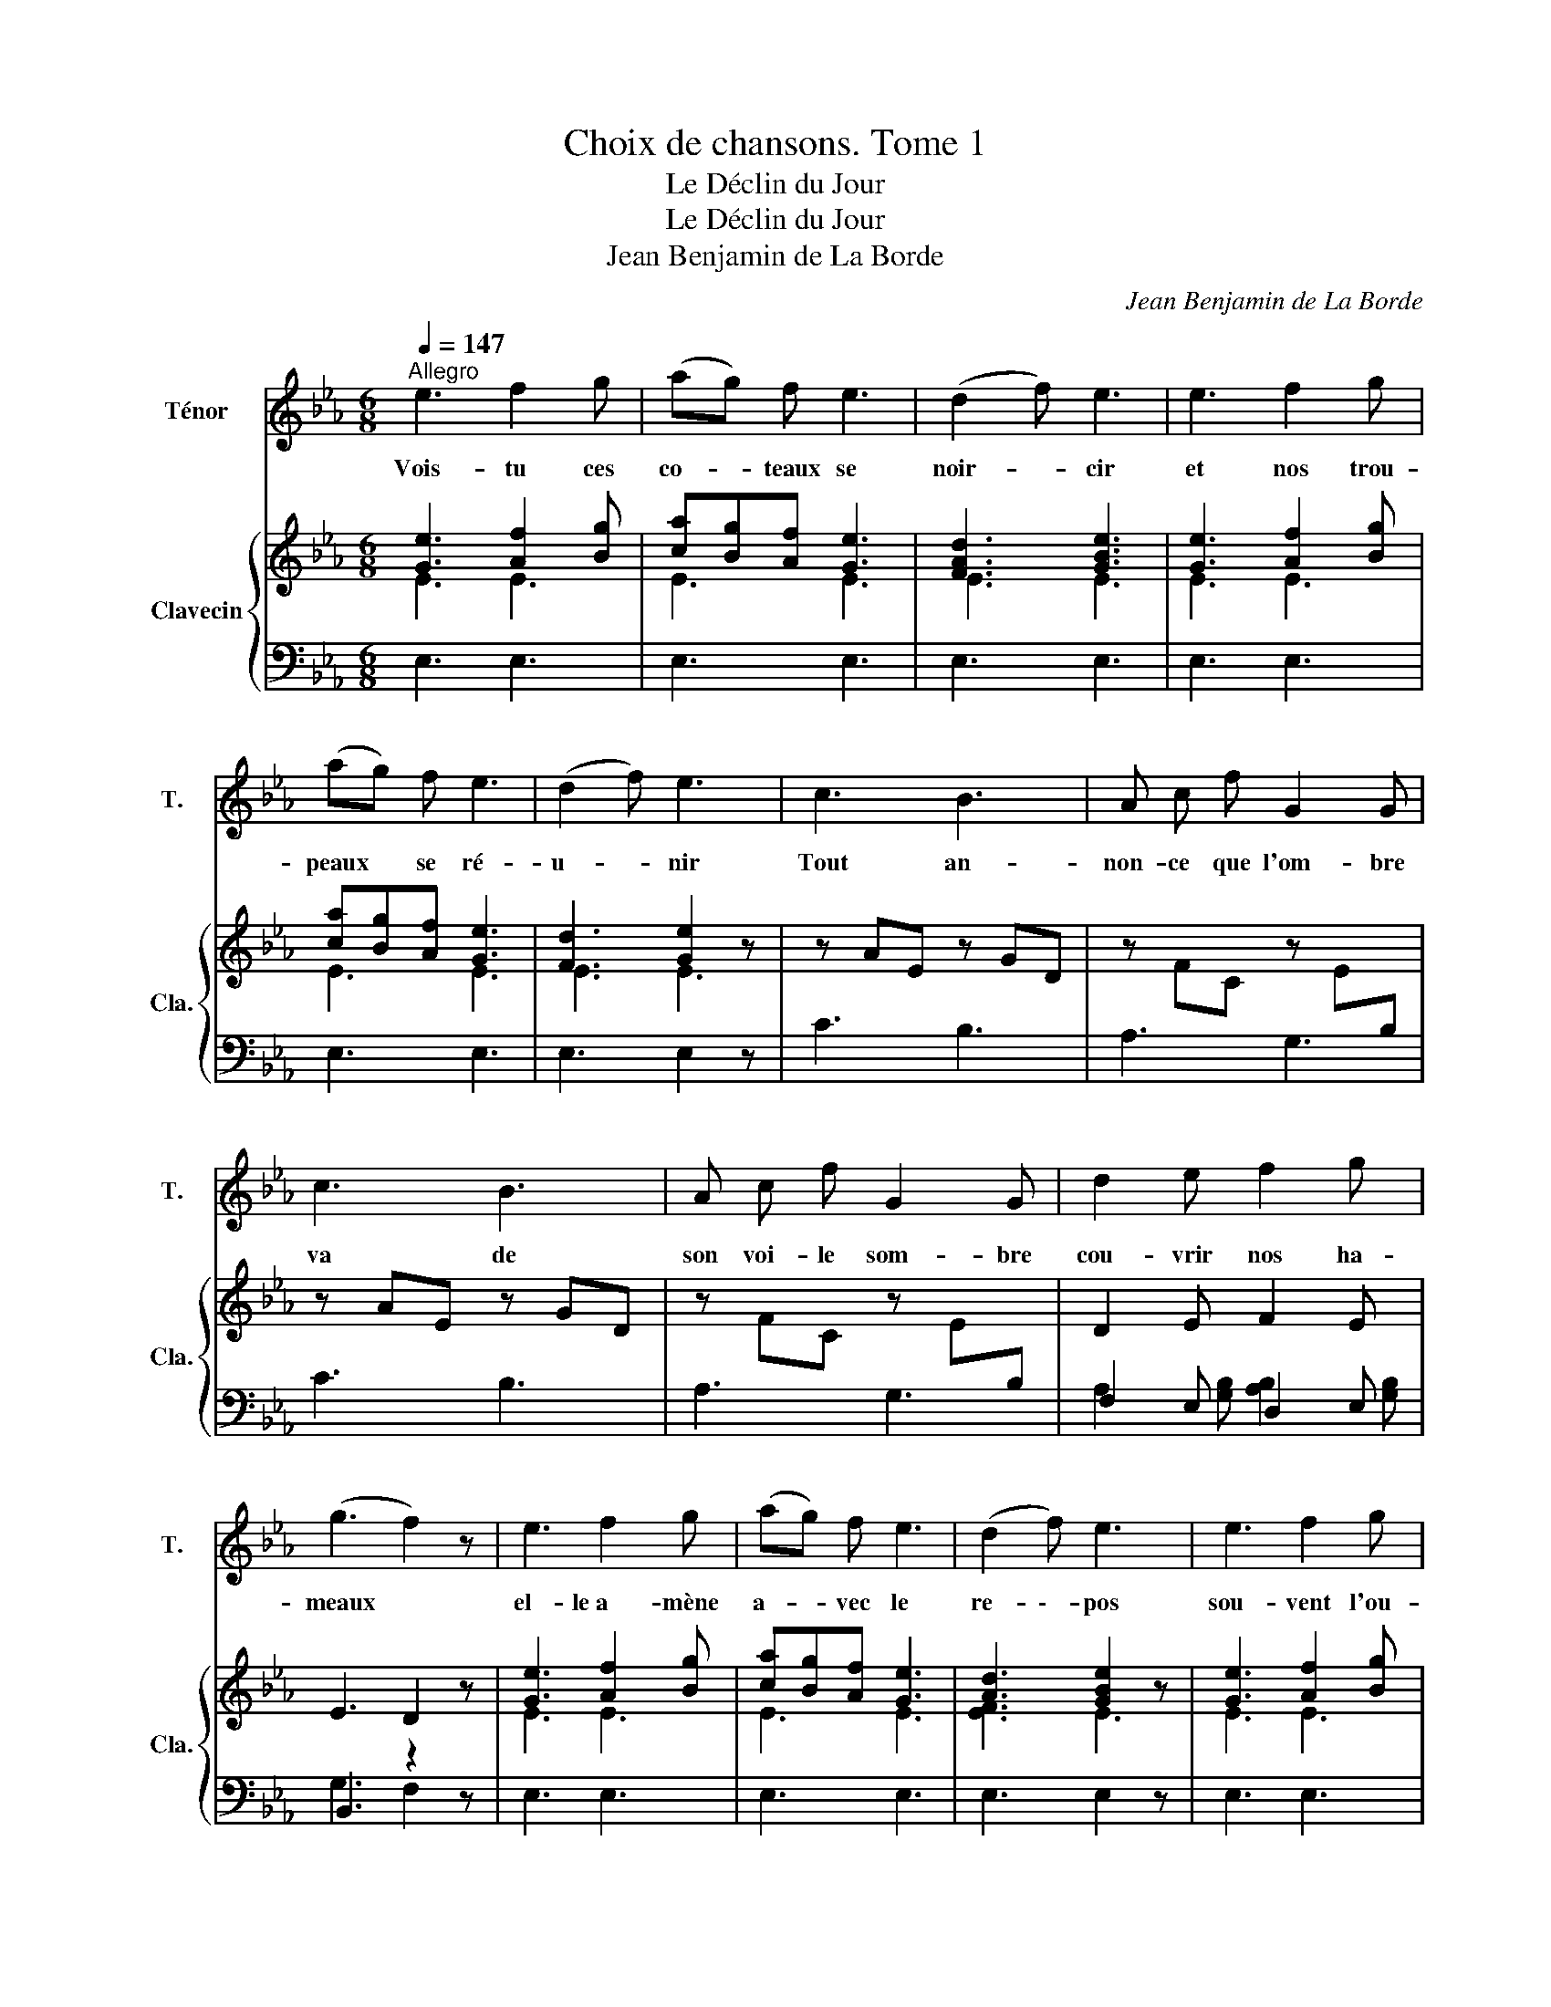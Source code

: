 X:1
T:Choix de chansons. Tome 1
T:Le Déclin du Jour
T:Le Déclin du Jour
T:Jean Benjamin de La Borde
C:Jean Benjamin de La Borde
Z:Jean Benjamin de La Borde
%%score 1 { ( 2 3 ) | ( 4 5 ) }
L:1/8
Q:1/4=147
M:6/8
K:Eb
V:1 treble nm="Ténor" snm="T."
V:2 treble nm="Clavecin" snm="Cla."
V:3 treble 
V:4 bass 
V:5 bass 
V:1
"^Allegro" e3 f2 g | (ag) f e3 | (d2 f) e3 | e3 f2 g | (ag) f e3 | (d2 f) e3 | c3 B3 | A c f G2 G | %8
w: Vois- tu ces|co- * teaux se|noir- * cir|et nos trou-|peaux * se ré-|u- * nir|Tout an-|non- ce que l'om- bre|
 c3 B3 | A c f G2 G | d2 e f2 g | (g3 f2) z | e3 f2 g | (ag) f e3 | (d2 f) e3 | e3 f2 g | %16
w: va de|son voi- le som- bre|cou- vrir nos ha-|meaux *|el- le a  - mène|a- * vec le|re- \-- pos|sou- vent l'ou-|
 (ag) g e3 | (d2 g) e2 B | (cd) e (fg) a | d2 B e2 a | g3{/g} (fe) f | (f3 g2) B | (cd) e (fg) a | %23
w: bli * de tous|nos * maux les|â- * mes a- * mou-|reu- ses la dé-|si- rent * tou-|jours, * ce|sont * les nuits * heu-|
 d2 B e2 a | g3{/g} (f(e) f) | (f3 !fermata!e2) z || B e B B3 | A F G A3 | G B e (gf) e | %29
w: reu- ses qui font|les beaux- _ _|jours.- _|Viens dans mes bras,|Que tes ap- pas|cou- ron- nent ma * con-|
{/f} e3 d2 z | f g f f3 | e c d e3 | d f e (dc) B |{/B} =A3{/G} F2 z | B =A B d2 d | c d e g f e | %36
w: fi ance,|mon ten- dre a- mour|pen- dant le jour|est ré- duit au * si-|len- ce;|Et mes sou- pirs fi-|nis- sent quand * * *|
 (d3{cB} c3) | B6 ||S!ff! f6- | f6- | f6- | f4 z f | g3 (cd) e | d f B c e =A | B6!D.S.! |] %45
w: men- \--|ce.|Viens-|_||* Viens|voir mes * dé-|sirs se chan- ger en plai-|sirs.|
V:2
 [Ge]3 [Af]2 [Bg] | [ca][Bg][Af] [Ge]3 | [FAd]3 [GBe]3 | [Ge]3 [Af]2 [Bg] | [ca][Bg][Af] [Ge]3 | %5
 [Fd]3 [Ge]2 z | z AE z GD | z FC z E[I:staff +1]B, |[I:staff -1] z AE z GD | %9
 z FC z E[I:staff +1]B, |[I:staff -1] D2 E F2 E | E3 D2 z | [Ge]3 [Af]2 [Bg] | [ca][Bg][Af] [Ge]3 | %14
 [Ad]3 [GBe]2 z | [Ge]3 [Af]2 [Bg] | [ca][Bg][Af] [Ae]3 | [FAd]3 [GBe]2 z | %18
 [CA][DB][Ec] [Fd][Ge][Af] | [DF]3 E2 E | E3 [DFA]3 | [DFA]3 [EGB]2 z | [CA][DB][Ec] [Fd][Ge][Af] | %23
 [DF]3 E2 E | E3 [DFA]3 | [DFA]3 !fermata![EGB]2 z || %26
 z[I:staff +1] B,G,[I:staff -1] z[I:staff +1] B,G, | %27
[I:staff -1] z[I:staff +1] B,A,[I:staff -1] z[I:staff +1] B,A, | %28
[I:staff -1] z[I:staff +1] B,G,[I:staff -1] z[I:staff +1] B,G, | [G,B,]3 [F,B,]2[I:staff -1] z | %30
 z FD z FD | z FE z FE | z FD z FD | z FC z FC | %34
 z[I:staff +1] B,F,[I:staff -1] z[I:staff +1] B,F, | %35
[I:staff -1] z[I:staff +1] B,G,[I:staff -1] z[I:staff +1] B,G, | B,3[I:staff -1] E3 | [DF]6 || %38
 [C=A][DB][Ec] [Ec][DB][CA] | [DB][Ec][Fd] [Fd][Ec][DB] | [C=A][DB][Ec] [Ec][DB][CA] | %41
 [DB][Ec][Fd] [Fd][Ec][DB] | [EGc]3 z2 [EGc] | [DFB]3 [CE=A]3 | [DFB]6 |] %45
V:3
 E3 E3 | E3 E3 | E3 E3 | E3 E3 | E3 E3 | E3 E3 | x6 | x6 | x6 | x6 | x6 | x6 | E3 E3 | E3 E3 | %14
 [EF]3 E3 | E3 E3 | E3 E3 | E3 E2 x | x6 | x6 | x6 | x6 | x6 | x6 | x6 | x6 || x6 | x6 | x6 | x6 | %30
 x6 | x6 | x6 | x6 | x6 | x6 | x6 | x6 || x6 | x6 | x6 | x6 | x6 | x6 | x6 |] %45
V:4
 E,3 E,3 | E,3 E,3 | E,3 E,3 | E,3 E,3 | E,3 E,3 | E,3 E,2 z | C3 B,3 | A,3 G,3 | C3 B,3 | %9
 A,3 G,3 | F,2 E, D,2 E, | B,,3 z2 z | E,3 E,3 | E,3 E,3 | E,3 E,2 z | E,3 E,3 | E,3 E,3 | %17
 E,3 E,2 z | A,3 A,3 | A,3 G,2 A, | B,3 B,,3 | E,3 E,,2 z | A,6 | A,3 G,2 A, | B,3 B,,3 | %25
 E,3 !fermata!E,,2 z || E,3 E,,3 | D,3 B,,3 | E,3 E,,3 | B,,6 | B,3 B,,3 | =A,3 F,3 | B,3 B,,3 | %33
 E,3 E,,3 | D,3 D,,3 | E,3 E,,3 | F,3 F,,3 | B,,6 || E,6 | D,6 | E,6 | D,6 | E,3 z2 E, | F,3 F,,3 | %44
 B,,6 |] %45
V:5
 x6 | x6 | x6 | x6 | x6 | x6 | x6 | x6 | x6 | x6 | A,2 [G,B,] [A,B,]2 [G,B,] | G,3 F,2 z | x6 | %13
 x6 | x6 | x6 | x6 | x6 | x6 | B,3 B,2 C | x6 | x6 | x6 | B,3 B,2 C | x6 | x6 || x6 | x6 | x6 | %29
 x6 | x6 | x6 | x6 | x6 | x6 | x6 | x3 [=A,C]3 | B,6 || x6 | x6 | x6 | x6 | x6 | x6 | x6 |] %45

